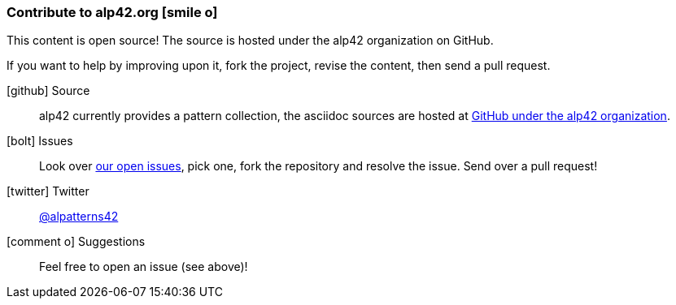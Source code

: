 [[contributions]]

=== Contribute to alp42.org icon:smile-o[]
This content is open source! The source is hosted under the alp42 organization on GitHub.

If you want to help by improving upon it, fork the project, revise the content, then send a pull request. 

icon:github[2x] Source:: 
alp42 currently provides a pattern collection, the asciidoc sources are hosted at https://github.com/alp42/alp2[GitHub under the alp42 organization].

icon:bolt[2x] Issues:: 
Look over https://github.com/alp42/alp42/issues[our open issues], pick one, fork the repository and resolve the issue. Send over a pull request!

icon:twitter[2x] Twitter:: 
https://twitter.com/alpatterns42[@alpatterns42]

icon:comment-o[2x] Suggestions::
Feel free to open an issue (see above)!

